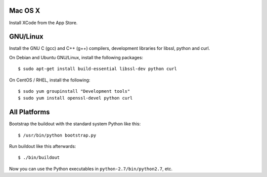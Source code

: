 Mac OS X
--------

Install XCode from the App Store.


GNU/Linux
---------

Install the GNU C (gcc) and C++ (g++) compilers, development libraries for
libssl, python and curl.

On Debian and Ubuntu GNU/Linux, install the following packages::

  $ sudo apt-get install build-essential libssl-dev python curl

On CentOS / RHEL, install the following::

  $ sudo yum groupinstall "Development tools"
  $ sudo yum install openssl-devel python curl


All Platforms
-------------

Bootstrap the buildout with the standard system Python like this::

  $ /usr/bin/python bootstrap.py

Run buildout like this afterwards::

  $ ./bin/buildout

Now you can use the Python executables in ``python-2.7/bin/python2.7``, etc.
